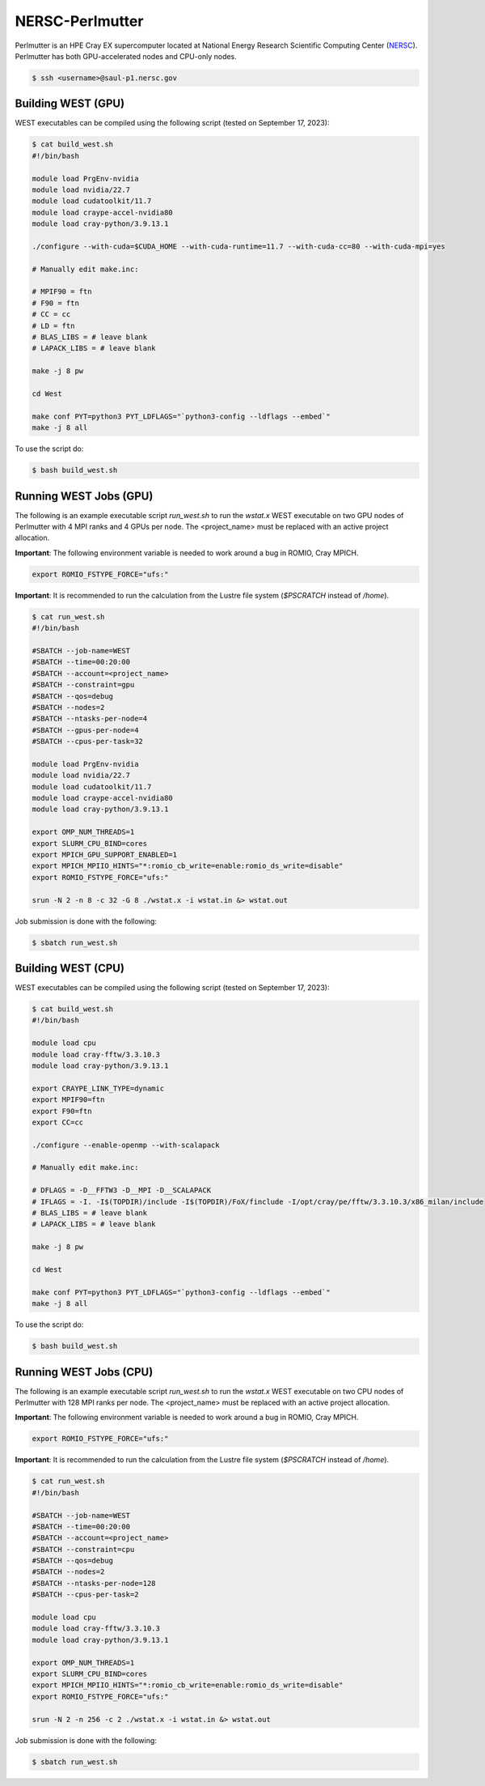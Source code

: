 .. _perlmutter:

================
NERSC-Perlmutter
================

Perlmutter is an HPE Cray EX supercomputer located at National Energy Research Scientific Computing Center (`NERSC <https://www.nersc.gov/>`_). Perlmutter has both GPU-accelerated nodes and CPU-only nodes.

.. code-block:: bash

   $ ssh <username>@saul-p1.nersc.gov

Building WEST (GPU)
~~~~~~~~~~~~~~~~~~~

WEST executables can be compiled using the following script (tested on September 17, 2023):

.. code-block:: bash

   $ cat build_west.sh
   #!/bin/bash

   module load PrgEnv-nvidia
   module load nvidia/22.7
   module load cudatoolkit/11.7
   module load craype-accel-nvidia80
   module load cray-python/3.9.13.1

   ./configure --with-cuda=$CUDA_HOME --with-cuda-runtime=11.7 --with-cuda-cc=80 --with-cuda-mpi=yes

   # Manually edit make.inc:

   # MPIF90 = ftn
   # F90 = ftn
   # CC = cc
   # LD = ftn
   # BLAS_LIBS = # leave blank
   # LAPACK_LIBS = # leave blank

   make -j 8 pw

   cd West

   make conf PYT=python3 PYT_LDFLAGS="`python3-config --ldflags --embed`"
   make -j 8 all

To use the script do:

.. code-block:: bash

   $ bash build_west.sh

Running WEST Jobs (GPU)
~~~~~~~~~~~~~~~~~~~~~~~

The following is an example executable script `run_west.sh` to run the `wstat.x` WEST executable on two GPU nodes of Perlmutter with 4 MPI ranks and 4 GPUs per node. The <project_name> must be replaced with an active project allocation.

**Important**: The following environment variable is needed to work around a bug in ROMIO, Cray MPICH.

.. code-block:: bash

   export ROMIO_FSTYPE_FORCE="ufs:"

**Important**: It is recommended to run the calculation from the Lustre file system (`$PSCRATCH` instead of `/home`).

.. code-block:: bash

   $ cat run_west.sh
   #!/bin/bash

   #SBATCH --job-name=WEST
   #SBATCH --time=00:20:00
   #SBATCH --account=<project_name>
   #SBATCH --constraint=gpu
   #SBATCH --qos=debug
   #SBATCH --nodes=2
   #SBATCH --ntasks-per-node=4
   #SBATCH --gpus-per-node=4
   #SBATCH --cpus-per-task=32

   module load PrgEnv-nvidia
   module load nvidia/22.7
   module load cudatoolkit/11.7
   module load craype-accel-nvidia80
   module load cray-python/3.9.13.1

   export OMP_NUM_THREADS=1
   export SLURM_CPU_BIND=cores
   export MPICH_GPU_SUPPORT_ENABLED=1
   export MPICH_MPIIO_HINTS="*:romio_cb_write=enable:romio_ds_write=disable"
   export ROMIO_FSTYPE_FORCE="ufs:"

   srun -N 2 -n 8 -c 32 -G 8 ./wstat.x -i wstat.in &> wstat.out

Job submission is done with the following:

.. code-block:: bash

   $ sbatch run_west.sh

Building WEST (CPU)
~~~~~~~~~~~~~~~~~~~

WEST executables can be compiled using the following script (tested on September 17, 2023):

.. code-block:: bash

   $ cat build_west.sh
   #!/bin/bash

   module load cpu
   module load cray-fftw/3.3.10.3
   module load cray-python/3.9.13.1

   export CRAYPE_LINK_TYPE=dynamic
   export MPIF90=ftn
   export F90=ftn
   export CC=cc

   ./configure --enable-openmp --with-scalapack

   # Manually edit make.inc:

   # DFLAGS = -D__FFTW3 -D__MPI -D__SCALAPACK
   # IFLAGS = -I. -I$(TOPDIR)/include -I$(TOPDIR)/FoX/finclude -I/opt/cray/pe/fftw/3.3.10.3/x86_milan/include
   # BLAS_LIBS = # leave blank
   # LAPACK_LIBS = # leave blank

   make -j 8 pw

   cd West

   make conf PYT=python3 PYT_LDFLAGS="`python3-config --ldflags --embed`"
   make -j 8 all

To use the script do:

.. code-block:: bash

   $ bash build_west.sh

Running WEST Jobs (CPU)
~~~~~~~~~~~~~~~~~~~~~~~

The following is an example executable script `run_west.sh` to run the `wstat.x` WEST executable on two CPU nodes of Perlmutter with 128 MPI ranks per node. The <project_name> must be replaced with an active project allocation.

**Important**: The following environment variable is needed to work around a bug in ROMIO, Cray MPICH.

.. code-block:: bash

   export ROMIO_FSTYPE_FORCE="ufs:"

**Important**: It is recommended to run the calculation from the Lustre file system (`$PSCRATCH` instead of `/home`).

.. code-block:: bash

   $ cat run_west.sh
   #!/bin/bash

   #SBATCH --job-name=WEST
   #SBATCH --time=00:20:00
   #SBATCH --account=<project_name>
   #SBATCH --constraint=cpu
   #SBATCH --qos=debug
   #SBATCH --nodes=2
   #SBATCH --ntasks-per-node=128
   #SBATCH --cpus-per-task=2

   module load cpu
   module load cray-fftw/3.3.10.3
   module load cray-python/3.9.13.1

   export OMP_NUM_THREADS=1
   export SLURM_CPU_BIND=cores
   export MPICH_MPIIO_HINTS="*:romio_cb_write=enable:romio_ds_write=disable"
   export ROMIO_FSTYPE_FORCE="ufs:"

   srun -N 2 -n 256 -c 2 ./wstat.x -i wstat.in &> wstat.out

Job submission is done with the following:

.. code-block:: bash

   $ sbatch run_west.sh

.. seealso::
   For more information, visit the `NERSC user guide <https://docs.nersc.gov/systems/perlmutter/>`_.
